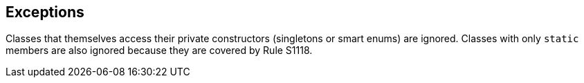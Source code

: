 == Exceptions

Classes that themselves access their private constructors (singletons or smart enums) are ignored. Classes with only ``++static++`` members are also ignored because they are covered by Rule S1118.
